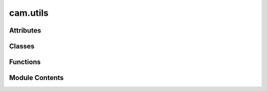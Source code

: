 cam.utils
=========

.. py:module:: cam.utils

.. autoapi-nested-parse::

   BlenderCAM 'utils.py' © 2012 Vilem Novak

   Main functionality of BlenderCAM.
   The functions here are called with operators defined in 'ops.py'



Attributes
----------

.. autoapisummary::

   cam.utils.SHAPELY
   cam.utils.USE_PROFILER
   cam.utils.was_hidden_dict
   cam.utils._IS_LOADING_DEFAULTS


Classes
-------

.. autoapisummary::

   cam.utils.Point


Functions
---------

.. autoapisummary::

   cam.utils.opencamlib_version
   cam.utils.positionObject
   cam.utils.getBoundsWorldspace
   cam.utils.getSplineBounds
   cam.utils.getOperationSources
   cam.utils.getBounds
   cam.utils.getBoundsMultiple
   cam.utils.samplePathLow
   cam.utils.sampleChunks
   cam.utils.sampleChunksNAxis
   cam.utils.extendChunks5axis
   cam.utils.curveToShapely
   cam.utils.silhoueteOffset
   cam.utils.polygonBoolean
   cam.utils.polygonConvexHull
   cam.utils.Helix
   cam.utils.comparezlevel
   cam.utils.overlaps
   cam.utils.connectChunksLow
   cam.utils.getClosest
   cam.utils.sortChunks
   cam.utils.getVectorRight
   cam.utils.cleanUpDict
   cam.utils.dictRemove
   cam.utils.addLoop
   cam.utils.cutloops
   cam.utils.getOperationSilhouete
   cam.utils.getObjectSilhouete
   cam.utils.getAmbient
   cam.utils.getObjectOutline
   cam.utils.addOrientationObject
   cam.utils.removeOrientationObject
   cam.utils.addTranspMat
   cam.utils.addMachineAreaObject
   cam.utils.addMaterialAreaObject
   cam.utils.getContainer
   cam.utils.unique
   cam.utils.checkEqual
   cam.utils.prepareIndexed
   cam.utils.cleanupIndexed
   cam.utils.rotTo2axes
   cam.utils.reload_paths
   cam.utils.updateMachine
   cam.utils.updateMaterial
   cam.utils.updateOperation
   cam.utils.isValid
   cam.utils.operationValid
   cam.utils.isChainValid
   cam.utils.updateOperationValid
   cam.utils.updateChipload
   cam.utils.updateOffsetImage
   cam.utils.updateZbufferImage
   cam.utils.updateStrategy
   cam.utils.updateCutout
   cam.utils.updateExact
   cam.utils.updateOpencamlib
   cam.utils.updateBridges
   cam.utils.updateRotation
   cam.utils.updateRest
   cam.utils.getStrategyList
   cam.utils.update_material
   cam.utils.update_operation
   cam.utils.update_exact_mode
   cam.utils.update_opencamlib
   cam.utils.update_zbuffer_image
   cam.utils.check_operations_on_load
   cam.utils.Add_Pocket


Module Contents
---------------

.. py:data:: SHAPELY
   :value: True


.. py:function:: opencamlib_version()

   Return the version of the OpenCamLib library.

   This function attempts to import the OpenCamLib library and returns its
   version. If the library is not available, it will return None. The
   function first tries to import the library using the name 'ocl', and if
   that fails, it attempts to import it using 'opencamlib' as an alias. If
   both imports fail, it returns None.

   :returns: The version of OpenCamLib if available, None otherwise.
   :rtype: str or None


.. py:function:: positionObject(operation)

   Position an object based on specified operation parameters.

   This function adjusts the location of a Blender object according to the
   provided operation settings. It calculates the bounding box of the
   object in world space and modifies its position based on the material's
   center settings and specified z-positioning (BELOW, ABOVE, or CENTERED).
   The function also applies transformations to the object if it is not of
   type 'CURVE'.

   :param operation: An object containing parameters for positioning,
                     including object_name, use_modifiers, and material
                     settings.
   :type operation: OperationType


.. py:function:: getBoundsWorldspace(obs, use_modifiers=False)

   Get the bounding box of a list of objects in world space.

   This function calculates the minimum and maximum coordinates that
   encompass all the specified objects in the 3D world space. It iterates
   through each object, taking into account their transformations and
   modifiers if specified. The function supports different object types,
   including meshes and fonts, and handles the conversion of font objects
   to mesh format for accurate bounding box calculations.

   :param obs: A list of Blender objects to calculate bounds for.
   :type obs: list
   :param use_modifiers: If True, apply modifiers to the objects
                         before calculating bounds. Defaults to False.
   :type use_modifiers: bool

   :returns:

             A tuple containing the minimum and maximum coordinates
                 in the format (minx, miny, minz, maxx, maxy, maxz).
   :rtype: tuple

   :raises CamException: If an object type does not support CAM operations.


.. py:function:: getSplineBounds(ob, curve)

   Get the bounding box of a spline object.

   This function calculates the minimum and maximum coordinates (x, y, z)
   of the given spline object by iterating through its bezier points and
   regular points. It transforms the local coordinates to world coordinates
   using the object's transformation matrix. The resulting bounds can be
   used for various purposes, such as collision detection or rendering.

   :param ob: The object containing the spline whose bounds are to be calculated.
   :type ob: Object
   :param curve: The curve object that contains the bezier points and regular points.
   :type curve: Curve

   :returns: A tuple containing the minimum and maximum coordinates in the
             format (minx, miny, minz, maxx, maxy, maxz).
   :rtype: tuple


.. py:function:: getOperationSources(o)

   Get operation sources based on the geometry source type.

   This function retrieves and sets the operation sources for a given
   object based on its geometry source type. It handles three types of
   geometry sources: 'OBJECT', 'COLLECTION', and 'IMAGE'. For 'OBJECT', it
   selects the specified object and applies rotations if enabled. For
   'COLLECTION', it retrieves all objects within the specified collection.
   For 'IMAGE', it sets a specific optimization flag. Additionally, it
   determines whether the objects are curves or meshes based on the
   geometry source.

   :param o: An object containing properties such as geometry_source,
             object_name, collection_name, rotation_A, rotation_B,
             enable_A, enable_B, old_rotation_A, old_rotation_B,
             A_along_x, and optimisation.
   :type o: Object

   :returns:

             This function does not return a value but modifies the
                 properties of the input object.
   :rtype: None


.. py:function:: getBounds(o)

   Calculate the bounding box for a given object.

   This function determines the minimum and maximum coordinates of an
   object's bounding box based on its geometry source. It handles different
   geometry types such as OBJECT, COLLECTION, and CURVE. The function also
   considers material properties and image cropping if applicable. The
   bounding box is adjusted according to the object's material settings and
   the optimization parameters defined in the object.

   :param o: An object containing geometry and material properties, as well as
             optimization settings.
   :type o: object

   :returns:

             This function modifies the input object in place and does not return a
                 value.
   :rtype: None


.. py:function:: getBoundsMultiple(operations)

   Gets bounds of multiple operations for simulations or rest milling.

   This function iterates through a list of operations to determine the
   minimum and maximum bounds in three-dimensional space (x, y, z). It
   initializes the bounds to extreme values and updates them based on the
   bounds of each operation. The function is primarily intended for use in
   simulations or rest milling processes, although it is noted that the
   implementation may not be optimal.

   :param operations: A list of operation objects, each containing
                      'min' and 'max' attributes with 'x', 'y',
                      and 'z' coordinates.
   :type operations: list

   :returns:

             A tuple containing the minimum and maximum bounds in the
                 order (minx, miny, minz, maxx, maxy, maxz).
   :rtype: tuple


.. py:function:: samplePathLow(o, ch1, ch2, dosample)

   Generate a sample path between two channels.

   This function computes a series of points that form a path between two
   given channels. It calculates the direction vector from the end of the
   first channel to the start of the second channel and generates points
   along this vector up to a specified distance. If sampling is enabled, it
   modifies the z-coordinate of the generated points based on the cutter
   shape or image sampling, ensuring that the path accounts for any
   obstacles or features in the environment.

   :param o: An object containing optimization parameters and properties related to
             the path generation.
   :param ch1: The first channel object, which provides a point for the starting
               location of the path.
   :param ch2: The second channel object, which provides a point for the ending
               location of the path.
   :param dosample: A flag indicating whether to perform sampling along the generated path.
   :type dosample: bool

   :returns: An object representing the generated path points.
   :rtype: camPathChunk


.. py:function:: sampleChunks(o, pathSamples, layers)
   :async:


   Sample chunks of paths based on the provided parameters.

   This function processes the given path samples and layers to generate
   chunks of points that represent the sampled paths. It takes into account
   various optimization settings and strategies to determine how the points
   are sampled and organized into layers. The function handles different
   scenarios based on the object's properties and the specified layers,
   ensuring that the resulting chunks are correctly structured for further
   processing.

   :param o: An object containing various properties and settings
             related to the sampling process.
   :type o: object
   :param pathSamples: A list of path samples to be processed.
   :type pathSamples: list
   :param layers: A list of layers defining the z-coordinate ranges
                  for sampling.
   :type layers: list

   :returns:

             A list of sampled chunks, each containing points that represent
                 the sampled paths.
   :rtype: list


.. py:function:: sampleChunksNAxis(o, pathSamples, layers)
   :async:


   Sample chunks along a specified axis based on provided paths and layers.

   This function processes a set of path samples and organizes them into
   chunks according to specified layers. It prepares the collision world if
   necessary, updates the cutter's rotation based on the path samples, and
   handles the sampling of points along the paths. The function also
   manages the relationships between the sampled points and their
   respective layers, ensuring that the correct points are added to each
   chunk. The resulting chunks can be used for further processing in a 3D
   environment.

   :param o: An object containing properties such as min/max coordinates,
             cutter shape, and other relevant parameters.
   :type o: object
   :param pathSamples: A list of path samples, each containing start points,
                       end points, and rotations.
   :type pathSamples: list
   :param layers: A list of layer definitions that specify the boundaries
                  for sampling.
   :type layers: list

   :returns: A list of sampled chunks organized by layers.
   :rtype: list


.. py:function:: extendChunks5axis(chunks, o)

   Extend chunks with 5-axis cutter start and end points.

   This function modifies the provided chunks by appending calculated start
   and end points for a cutter based on the specified orientation and
   movement parameters. It determines the starting position of the cutter
   based on the machine's settings and the object's movement constraints.
   The function iterates through each point in the chunks and updates their
   start and end points accordingly.

   :param chunks: A list of chunk objects that will be modified.
   :type chunks: list
   :param o: An object containing movement and orientation data.
   :type o: object


.. py:function:: curveToShapely(cob, use_modifiers=False)

   Convert a curve object to Shapely polygons.

   This function takes a curve object and converts it into a list of
   Shapely polygons. It first breaks the curve into chunks and then
   transforms those chunks into Shapely-compatible polygon representations.
   The `use_modifiers` parameter allows for additional processing of the
   curve before conversion, depending on the specific requirements of the
   application.

   :param cob: The curve object to be converted.
   :param use_modifiers: A flag indicating whether to apply modifiers
                         during the conversion process. Defaults to False.
   :type use_modifiers: bool

   :returns: A list of Shapely polygons created from the curve object.
   :rtype: list


.. py:function:: silhoueteOffset(context, offset, style=1, mitrelimit=1.0)

   Offset the silhouette of a curve or font object in Blender.

   This function takes an active curve or font object in Blender and
   creates an offset silhouette based on the specified parameters. It first
   retrieves the silhouette of the object and then applies a buffer
   operation to create the offset shape. The resulting shape is then
   converted back into a curve object in the Blender scene.

   :param context: The current Blender context.
   :type context: bpy.context
   :param offset: The distance to offset the silhouette.
   :type offset: float
   :param style: The join style for the offset. Defaults to 1.
   :type style: int?
   :param mitrelimit: The mitre limit for the offset. Defaults to 1.0.
   :type mitrelimit: float?

   :returns: A dictionary indicating the operation is finished.
   :rtype: dict


.. py:function:: polygonBoolean(context, boolean_type)

   Perform a boolean operation on selected polygons.

   This function takes the active object and applies a specified boolean
   operation (UNION, DIFFERENCE, or INTERSECT) with respect to other
   selected objects in the Blender context. It first converts the polygons
   of the active object and the selected objects into a Shapely
   MultiPolygon. Depending on the boolean type specified, it performs the
   corresponding boolean operation and then converts the result back into a
   Blender curve.

   :param context: The Blender context containing scene and object data.
   :type context: bpy.context
   :param boolean_type: The type of boolean operation to perform.
                        Must be one of 'UNION', 'DIFFERENCE', or 'INTERSECT'.
   :type boolean_type: str

   :returns: A dictionary indicating the operation result, typically {'FINISHED'}.
   :rtype: dict


.. py:function:: polygonConvexHull(context)

   Generate the convex hull of a polygon from the given context.

   This function duplicates the current object, joins it, and converts it
   into a 3D mesh. It then extracts the X and Y coordinates of the vertices
   to create a MultiPoint data structure using Shapely. Finally, it
   computes the convex hull of these points and converts the result back
   into a curve named 'ConvexHull'. Temporary objects created during this
   process are deleted to maintain a clean workspace.

   :param context: The context in which the operation is performed, typically
                   related to Blender's current state.

   :returns: A dictionary indicating the operation's completion status.
   :rtype: dict


.. py:function:: Helix(r, np, zstart, pend, rev)

   Generate a helix of points in 3D space.

   This function calculates a series of points that form a helix based on
   the specified parameters. It starts from a given radius and
   z-coordinate, and generates points by rotating around the z-axis while
   moving linearly along the z-axis. The number of points generated is
   determined by the number of turns (revolutions) and the number of points
   per revolution.

   :param r: The radius of the helix.
   :type r: float
   :param np: The number of points per revolution.
   :type np: int
   :param zstart: The starting z-coordinate for the helix.
   :type zstart: float
   :param pend: A tuple containing the x, y, and z coordinates of the endpoint.
   :type pend: tuple
   :param rev: The number of revolutions to complete.
   :type rev: int

   :returns:

             A list of tuples representing the coordinates of the points in the
                 helix.
   :rtype: list


.. py:function:: comparezlevel(x)

.. py:function:: overlaps(bb1, bb2)

   Determine if one bounding box is a child of another.

   This function checks if the first bounding box (bb1) is completely
   contained within the second bounding box (bb2). It does this by
   comparing the coordinates of both bounding boxes to see if all corners
   of bb1 are within the bounds of bb2.

   :param bb1: A tuple representing the coordinates of the first bounding box
               in the format (x_min, y_min, x_max, y_max).
   :type bb1: tuple
   :param bb2: A tuple representing the coordinates of the second bounding box
               in the format (x_min, y_min, x_max, y_max).
   :type bb2: tuple

   :returns: True if bb1 is a child of bb2, otherwise False.
   :rtype: bool


.. py:function:: connectChunksLow(chunks, o)
   :async:


   Connects chunks that are close to each other without lifting, sampling
   them 'low'.

   This function processes a list of chunks and connects those that are
   within a specified distance based on the provided options. It takes into
   account various strategies for connecting the chunks, including 'CARVE',
   'PENCIL', and 'MEDIAL_AXIS', and adjusts the merging distance
   accordingly. The function also handles specific movement settings, such
   as whether to stay low or to merge distances, and may resample chunks if
   certain optimization conditions are met.

   :param chunks: A list of chunk objects to be connected.
   :type chunks: list
   :param o: An options object containing movement and strategy parameters.
   :type o: object

   :returns: A list of connected chunk objects.
   :rtype: list


.. py:function:: getClosest(o, pos, chunks)

   Find the closest chunk to a given position.

   This function iterates through a list of chunks and determines which
   chunk is closest to the specified position. It checks if each chunk's
   children are sorted before calculating the distance. The chunk with the
   minimum distance to the given position is returned.

   :param o: An object representing the origin point.
   :param pos: A position to which the closest chunk is calculated.
   :param chunks: A list of chunk objects to evaluate.
   :type chunks: list

   :returns:

             The closest chunk object to the specified position, or None if no valid
                 chunk is found.
   :rtype: Chunk


.. py:function:: sortChunks(chunks, o, last_pos=None)
   :async:


   Sort a list of chunks based on a specified strategy.

   This function sorts a list of chunks according to the provided options
   and the current position. It utilizes a recursive approach to find the
   closest chunk to the current position and adapts its distance if it has
   not been sorted before. The function also handles progress updates
   asynchronously and adjusts the recursion limit to accommodate deep
   recursion scenarios.

   :param chunks: A list of chunk objects to be sorted.
   :type chunks: list
   :param o: An options object that contains sorting strategy and other parameters.
   :type o: object
   :param last_pos: The last known position as a tuple of coordinates.
                    Defaults to None, which initializes the position to (0, 0, 0).
   :type last_pos: tuple?

   :returns: A sorted list of chunk objects.
   :rtype: list


.. py:function:: getVectorRight(lastv, verts)

   Get the index of the vector that is most to the right based on angle.

   This function calculates the angle between a reference vector (formed by
   the last two vectors in `lastv`) and each vector in the `verts` list. It
   identifies the vector that has the smallest angle with respect to the
   reference vector, indicating that it is the most rightward vector in
   relation to the specified direction.

   :param lastv: A list containing two vectors, where each vector is
                 represented as a tuple or list of coordinates.
   :type lastv: list
   :param verts: A list of vectors represented as tuples or lists of
                 coordinates.
   :type verts: list

   :returns:

             The index of the vector in `verts` that is most to the right
                 based on the calculated angle.
   :rtype: int


.. py:function:: cleanUpDict(ndict)

   Remove lonely points from a dictionary.

   This function iterates over the keys of the provided dictionary and
   removes any entries that contain one or fewer associated values. It
   continues to check for and remove "lonely" points until no more can be
   found. The process is repeated until all such entries are eliminated
   from the dictionary.

   :param ndict: A dictionary where keys are associated with lists of values.
   :type ndict: dict

   :returns:

             This function modifies the input dictionary in place and does not return
                 a value.
   :rtype: None


.. py:function:: dictRemove(dict, val)

   Remove a key and its associated values from a dictionary.

   This function takes a dictionary and a key (val) as input. It iterates
   through the list of values associated with the given key and removes the
   key from each of those values' lists. Finally, it removes the key itself
   from the dictionary.

   :param dict: A dictionary where the key is associated with a list of values.
   :type dict: dict
   :param val: The key to be removed from the dictionary and from the lists of its
               associated values.


.. py:function:: addLoop(parentloop, start, end)

   Add a loop to a parent loop structure.

   This function recursively checks if the specified start and end values
   can be added as a new loop to the parent loop. If an existing loop
   encompasses the new loop, it will call itself on that loop. If no such
   loop exists, it appends the new loop defined by the start and end values
   to the parent loop's list of loops.

   :param parentloop: A list representing the parent loop, where the
                      third element is a list of child loops.
   :type parentloop: list
   :param start: The starting value of the new loop to be added.
   :type start: int
   :param end: The ending value of the new loop to be added.
   :type end: int

   :returns:

             This function modifies the parentloop in place and does not
                 return a value.
   :rtype: None


.. py:function:: cutloops(csource, parentloop, loops)

   Cut loops from a source code segment.

   This function takes a source code segment and a parent loop defined by
   its start and end indices, along with a list of nested loops. It creates
   a copy of the source code segment and removes the specified nested loops
   from it. The modified segment is then appended to the provided list of
   loops. The function also recursively processes any nested loops found
   within the parent loop.

   :param csource: The source code from which loops will be cut.
   :type csource: str
   :param parentloop: A tuple containing the start index, end index, and a list of nested
                      loops.
                      The list of nested loops should contain tuples with start and end
                      indices for each loop.
   :type parentloop: tuple
   :param loops: A list that will be populated with the modified source code segments
                 after
                 removing the specified loops.
   :type loops: list

   :returns:

             This function modifies the `loops` list in place and does not return a
                 value.
   :rtype: None


.. py:function:: getOperationSilhouete(operation)

   Gets the silhouette for the given operation.

   This function determines the silhouette of an operation using image
   thresholding techniques. It handles different geometry sources, such as
   objects or images, and applies specific methods based on the type of
   geometry. If the geometry source is 'OBJECT' or 'COLLECTION', it checks
   whether to process curves or not. The function also considers the number
   of faces in mesh objects to decide on the appropriate method for
   silhouette extraction.

   :param operation: An object containing the necessary data
   :type operation: Operation

   :returns: The computed silhouette for the operation.
   :rtype: Silhouette


.. py:function:: getObjectSilhouete(stype, objects=None, use_modifiers=False)

   Get the silhouette of objects based on the specified type.

   This function computes the silhouette of a given set of objects in
   Blender based on the specified type. It can handle both curves and mesh
   objects, converting curves to polygon format and calculating the
   silhouette for mesh objects. The function also considers the use of
   modifiers if specified. The silhouette is generated by processing the
   geometry of the objects and returning a Shapely representation of the
   silhouette.

   :param stype: The type of silhouette to generate ('CURVES' or 'OBJECTS').
   :type stype: str
   :param objects: A list of Blender objects to process. Defaults to None.
   :type objects: list?
   :param use_modifiers: Whether to apply modifiers to the objects. Defaults to False.
   :type use_modifiers: bool?

   :returns: The computed silhouette as a Shapely MultiPolygon.
   :rtype: shapely.geometry.MultiPolygon


.. py:function:: getAmbient(o)

   Calculate and update the ambient geometry based on the provided object.

   This function computes the ambient shape for a given object based on its
   properties, such as cutter restrictions and ambient behavior. It
   determines the appropriate radius and creates the ambient geometry
   either from the silhouette or as a polygon defined by the object's
   minimum and maximum coordinates. If a limit curve is specified, it will
   also intersect the ambient shape with the limit polygon.

   :param o: An object containing properties that define the ambient behavior,
             cutter restrictions, and limit curve.
   :type o: object

   :returns: The function updates the ambient property of the object in place.
   :rtype: None


.. py:function:: getObjectOutline(radius, o, Offset)

   Get the outline of a geometric object based on specified parameters.

   This function generates an outline for a given geometric object by
   applying a buffer operation to its polygons. The buffer radius can be
   adjusted based on the `radius` parameter, and the operation can be
   offset based on the `Offset` flag. The function also considers whether
   the polygons should be merged or not, depending on the properties of the
   object `o`.

   :param radius: The radius for the buffer operation.
   :type radius: float
   :param o: An object containing properties that influence the outline generation.
   :type o: object
   :param Offset: A flag indicating whether to apply a positive or negative offset.
   :type Offset: bool

   :returns: The resulting outline of the geometric object as a MultiPolygon.
   :rtype: MultiPolygon


.. py:function:: addOrientationObject(o)

   Set up orientation for a milling object.

   This function creates an orientation object in the Blender scene for
   4-axis and 5-axis milling operations. It checks if an orientation object
   with the specified name already exists, and if not, it adds a new empty
   object of type 'ARROWS'. The function then configures the rotation locks
   and initial rotation angles based on the specified machine axes and
   rotary axis.

   :param o: An object containing properties such as name,
   :type o: object


.. py:function:: removeOrientationObject(o)

   Remove an orientation object from the current Blender scene.

   This function constructs the name of the orientation object based on the
   name of the provided object and attempts to find and delete it from the
   Blender scene. If the orientation object exists, it will be removed
   using the `delob` function.

   :param o: The object whose orientation object is to be removed.
   :type o: Object


.. py:function:: addTranspMat(ob, mname, color, alpha)

   Add a transparent material to a given object.

   This function checks if a material with the specified name already
   exists in the Blender data. If it does, it retrieves that material; if
   not, it creates a new material with the given name and enables the use
   of nodes. The function then assigns the material to the specified
   object, ensuring that it is applied correctly whether the object already
   has materials or not.

   :param ob: The Blender object to which the material will be assigned.
   :type ob: bpy.types.Object
   :param mname: The name of the material to be added or retrieved.
   :type mname: str
   :param color: The RGBA color value for the material (not used in this function).
   :type color: tuple
   :param alpha: The transparency value for the material (not used in this function).
   :type alpha: float


.. py:function:: addMachineAreaObject()

   Add a machine area object to the current Blender scene.

   This function checks if a machine object named 'CAM_machine' already
   exists in the current scene. If it does not exist, it creates a new cube
   mesh object, applies transformations, and modifies its geometry to
   represent a machine area. The function ensures that the scene's unit
   settings are set to metric before creating the object and restores the
   original unit settings afterward. It also configures the display
   properties of the object for better visibility in the scene.  The
   function operates within Blender's context and utilizes various Blender
   operations to create and modify the mesh. It also handles the selection
   state of the active object.


.. py:function:: addMaterialAreaObject()

   Add a material area object to the current Blender scene.

   This function checks if a material area object named 'CAM_material'
   already exists in the current scene. If it does, it retrieves that
   object; if not, it creates a new cube mesh object to serve as the
   material area. The dimensions and location of the object are set based
   on the current camera operation's bounds. The function also applies
   transformations to ensure the object's location and dimensions are
   correctly set.  The created or retrieved object is configured to be non-
   renderable and non-selectable in the viewport, while still being
   selectable for operations. This is useful for visualizing the working
   area of the camera without affecting the render output.  Raises:
   None


.. py:function:: getContainer()

   Get or create a container object for camera objects.

   This function checks if a container object named 'CAM_OBJECTS' exists in
   the current Blender scene. If it does not exist, the function creates a
   new empty object of type 'PLAIN_AXES', names it 'CAM_OBJECTS', and sets
   its location to the origin (0, 0, 0). The newly created container is
   also hidden. If the container already exists, it simply retrieves and
   returns that object.

   :returns:

             The container object for camera objects, either newly created or
                 existing.
   :rtype: bpy.types.Object


.. py:class:: Point(x, y, z)

.. py:function:: unique(L)

   Return a list of unhashable elements in L, but without duplicates.

   This function processes a list of lists, specifically designed to handle
   unhashable elements. It sorts the input list and removes duplicates by
   comparing the elements based on their coordinates. The function counts
   the number of duplicate vertices and the number of collinear points
   along the Z-axis.

   :param L: A list of lists, where each inner list represents a point
   :type L: list

   :returns:

             A tuple containing two integers:
                 - The first integer represents the count of duplicate vertices.
                 - The second integer represents the count of Z-collinear points.
   :rtype: tuple


.. py:function:: checkEqual(lst)

.. py:function:: prepareIndexed(o)

   Prepare and index objects in the given collection.

   This function stores the world matrices and parent relationships of the
   objects in the provided collection. It then clears the parent
   relationships while maintaining their transformations, sets the
   orientation of the objects based on a specified orientation object, and
   finally re-establishes the parent-child relationships with the
   orientation object. The function also resets the location and rotation
   of the orientation object to the origin.

   :param o: A collection of objects to be prepared and indexed.
   :type o: ObjectCollection


.. py:function:: cleanupIndexed(operation)

   Clean up indexed operations by updating object orientations and paths.

   This function takes an operation object and updates the orientation of a
   specified object in the scene based on the provided orientation matrix.
   It also sets the location and rotation of a camera path object to match
   the updated orientation. Additionally, it reassigns parent-child
   relationships for the objects involved in the operation and updates
   their world matrices.

   :param operation: An object containing the necessary data
   :type operation: OperationType


.. py:function:: rotTo2axes(e, axescombination)

   Converts an Orientation Object Rotation to Rotation Defined by 2
   Rotational Axes on the Machine.

   This function takes an orientation object and a specified axes
   combination, and computes the angles of rotation around two axes based
   on the provided orientation. It supports different axes combinations for
   indexed machining. The function utilizes vector mathematics to determine
   the angles of rotation and returns them as a tuple.

   :param e: The orientation object representing the rotation.
   :type e: OrientationObject
   :param axescombination: A string indicating the axes combination ('CA' or 'CB').
   :type axescombination: str

   :returns: A tuple containing two angles (float) representing the rotation
             around the specified axes.
   :rtype: tuple


.. py:function:: reload_paths(o)

   Reload the camera path data from a pickle file.

   This function retrieves the camera path data associated with the given
   object `o`. It constructs a new mesh from the path vertices and updates
   the object's properties with the loaded data. If a previous path mesh
   exists, it is removed to avoid memory leaks. The function also handles
   the creation of a new mesh object if one does not already exist in the
   current scene.

   :param o: The object for which the camera path is being
   :type o: Object


.. py:data:: USE_PROFILER
   :value: False


.. py:data:: was_hidden_dict

.. py:data:: _IS_LOADING_DEFAULTS
   :value: False


.. py:function:: updateMachine(self, context)

   Update the machine with the given context.

   This function is responsible for updating the machine state based on the
   provided context. It prints a message indicating that the update process
   has started. If the global variable _IS_LOADING_DEFAULTS is not set to
   True, it proceeds to add a machine area object.

   :param context: The context in which the machine update is being performed.


.. py:function:: updateMaterial(self, context)

   Update the material in the given context.

   This method is responsible for updating the material based on the
   provided context. It performs necessary operations to ensure that the
   material is updated correctly. Currently, it prints a message indicating
   the update process and calls the `addMaterialAreaObject` function to
   handle additional material area object updates.

   :param context: The context in which the material update is performed.


.. py:function:: updateOperation(self, context)

   Update the visibility and selection state of camera operations in the
   scene.

   This method manages the visibility of objects associated with camera
   operations based on the current active operation. If the
   'hide_all_others' flag is set to true, it hides all other objects except
   for the currently active one. If the flag is false, it restores the
   visibility of previously hidden objects. The method also attempts to
   highlight the currently active object in the 3D view and make it the
   active object in the scene.

   :param context: The context containing the current scene and
   :type context: bpy.types.Context


.. py:function:: isValid(o, context)

   Check the validity of a geometry source.

   This function verifies if the provided geometry source is valid based on
   its type. It checks for three types of geometry sources: 'OBJECT',
   'COLLECTION', and 'IMAGE'. For 'OBJECT', it ensures that the object name
   ends with '_cut_bridges' or exists in the Blender data objects. For
   'COLLECTION', it checks if the collection name exists and contains
   objects. For 'IMAGE', it verifies if the source image name exists in the
   Blender data images.

   :param o: An object containing geometry source information, including
             attributes like `geometry_source`, `object_name`, `collection_name`,
             and `source_image_name`.
   :type o: object
   :param context: The context in which the validation is performed (not used in this
                   function).

   :returns: True if the geometry source is valid, False otherwise.
   :rtype: bool


.. py:function:: operationValid(self, context)

   Validate the current camera operation in the given context.

   This method checks if the active camera operation is valid based on the
   current scene context. It updates the operation's validity status and
   provides warnings if the source object is invalid. Additionally, it
   configures specific settings related to image geometry sources.

   :param context: The context containing the scene and camera operations.
   :type context: Context


.. py:function:: isChainValid(chain, context)

   Check the validity of a chain of operations within a given context.

   This function verifies if all operations in the provided chain are valid
   according to the current scene context. It first checks if the chain
   contains any operations. If it does, it iterates through each operation
   in the chain and checks if it exists in the scene's camera operations.
   If an operation is not found or is deemed invalid, the function returns
   a tuple indicating the failure and provides an appropriate error
   message. If all operations are valid, it returns a success indication.

   :param chain: The chain of operations to validate.
   :type chain: Chain
   :param context: The context containing the scene and camera operations.
   :type context: Context

   :returns:

             A tuple containing a boolean indicating validity and an error message
                 (if any). The first element is True if valid, otherwise False. The
                 second element is an error message string.
   :rtype: tuple


.. py:function:: updateOperationValid(self, context)

.. py:function:: updateChipload(self, context)

   Update the chipload based on feedrate, spindle RPM, and cutter
   parameters.

   This function calculates the chipload using the formula: chipload =
   feedrate / (spindle_rpm * cutter_flutes). It also attempts to account
   for chip thinning when cutting at less than 50% cutter engagement with
   cylindrical end mills by combining two formulas. The first formula
   provides the nominal chipload based on standard recommendations, while
   the second formula adjusts for the cutter diameter and distance between
   paths.  The current implementation may not yield consistent results, and
   there are concerns regarding the correctness of the units used in the
   calculations. Further review and refinement of this function may be
   necessary to improve accuracy and reliability.

   :param context: The context in which the update is performed (not used in this
                   implementation).

   :returns: This function does not return a value; it updates the chipload in place.
   :rtype: None


.. py:function:: updateOffsetImage(self, context)

   Refresh the Offset Image Tag for re-rendering.

   This method updates the chip load and marks the offset image tag for re-
   rendering. It sets the `changed` attribute to True and indicates that
   the offset image tag needs to be updated.

   :param context: The context in which the update is performed.


.. py:function:: updateZbufferImage(self, context)

   Update the Z-buffer and offset image tags for recalculation.

   This method modifies the internal state to indicate that the Z-buffer
   image and offset image tags need to be updated during the calculation
   process. It sets the `changed` attribute to True and marks the relevant
   tags for updating. Additionally, it calls the `getOperationSources`
   function to ensure that the necessary operation sources are retrieved.

   :param context: The context in which the update is being performed.


.. py:function:: updateStrategy(o, context)

   Update the strategy of the given object.

   This function modifies the state of the object `o` by setting its
   `changed` attribute to True and printing a message indicating that the
   strategy is being updated. Depending on the value of `machine_axes` and
   `strategy4axis`, it either adds or removes an orientation object
   associated with `o`. Finally, it calls the `updateExact` function to
   perform further updates based on the provided context.

   :param o: The object whose strategy is to be updated.
   :type o: object
   :param context: The context in which the update is performed.
   :type context: object


.. py:function:: updateCutout(o, context)

.. py:function:: updateExact(o, context)

   Update the state of an object for exact operations.

   This function modifies the properties of the given object `o` to
   indicate that an update is required. It sets various flags related to
   the object's state and checks the optimization settings. If the
   optimization is set to use exact mode, it further checks the strategy
   and inverse properties to determine if exact mode can be used. If not,
   it disables the use of OpenCamLib.

   :param o: The object to be updated, which contains properties related
   :type o: object
   :param context: The context in which the update is being performed.
   :type context: object

   :returns: This function does not return a value.
   :rtype: None


.. py:function:: updateOpencamlib(o, context)

   Update the OpenCAMLib settings for a given operation.

   This function modifies the properties of the provided operation object
   based on its current strategy and optimization settings. If the
   operation's strategy is either 'POCKET' or 'MEDIAL_AXIS', and if
   OpenCAMLib is being used for optimization, it disables the use of both
   exact optimization and OpenCAMLib, indicating that the current operation
   cannot utilize OpenCAMLib.

   :param o: The operation object containing optimization and strategy settings.
   :type o: object
   :param context: The context in which the operation is being updated.
   :type context: object

   :returns: This function does not return any value.
   :rtype: None


.. py:function:: updateBridges(o, context)

   Update the status of bridges.

   This function marks the bridge object as changed, indicating that an
   update has occurred. It prints a message to the console for logging
   purposes. The function takes in an object and a context, but the context
   is not utilized within the function.

   :param o: The bridge object that needs to be updated.
   :type o: object
   :param context: Additional context for the update, not used in this function.
   :type context: object


.. py:function:: updateRotation(o, context)

   Update the rotation of a specified object in Blender.

   This function modifies the rotation of a Blender object based on the
   properties of the provided object 'o'. It checks which rotations are
   enabled and applies the corresponding rotation values to the active
   object in the scene. The rotation can be aligned either along the X or Y
   axis, depending on the configuration of 'o'.

   :param o: An object containing rotation settings and flags.
   :type o: object
   :param context: The context in which the operation is performed.
   :type context: object


.. py:function:: updateRest(o, context)

   Update the state of the object.

   This function modifies the given object by setting its 'changed'
   attribute to True. It also prints a message indicating that the update
   operation has been performed.

   :param o: The object to be updated.
   :type o: object
   :param context: The context in which the update is being performed.
   :type context: object


.. py:function:: getStrategyList(scene, context)

   Get a list of available strategies for operations.

   This function retrieves a predefined list of operation strategies that
   can be used in the context of a 3D scene. Each strategy is represented
   as a tuple containing an identifier, a user-friendly name, and a
   description of the operation. The list includes various operations such
   as cutouts, pockets, drilling, and more. If experimental features are
   enabled in the preferences, additional experimental strategies may be
   included in the returned list.

   :param scene: The current scene context.
   :param context: The current context in which the operation is being performed.

   :returns:

             A list of tuples, each containing the strategy identifier,
                 name, and description.
   :rtype: list


.. py:function:: update_material(self, context)

.. py:function:: update_operation(self, context)

   Update the camera operation based on the current context.

   This function retrieves the active camera operation from the Blender
   context and updates it using the `updateRest` function. It accesses the
   active operation from the scene's camera operations and passes the
   current context to the updating function.

   :param context: The context in which the operation is being updated.


.. py:function:: update_exact_mode(self, context)

   Update the exact mode of the active camera operation.

   This function retrieves the currently active camera operation from the
   Blender context and updates its exact mode using the `updateExact`
   function. It accesses the active operation through the `cam_operations`
   list in the current scene and passes the active operation along with the
   current context to the `updateExact` function.

   :param context: The context in which the update is performed.


.. py:function:: update_opencamlib(self, context)

   Update the OpenCamLib with the current active operation.

   This function retrieves the currently active camera operation from the
   Blender context and updates the OpenCamLib accordingly. It accesses the
   active operation from the scene's camera operations and passes it along
   with the current context to the update function.

   :param context: The context in which the operation is being performed, typically
                   provided by
                   Blender's internal API.


.. py:function:: update_zbuffer_image(self, context)

   Update the Z-buffer image based on the active camera operation.

   This function retrieves the currently active camera operation from the
   Blender context and updates the Z-buffer image accordingly. It accesses
   the scene's camera operations and invokes the `updateZbufferImage`
   function with the active operation and context.

   :param context: The current Blender context.
   :type context: bpy.context


.. py:function:: check_operations_on_load(context)

   Checks for any broken computations on load and resets them.

   This function verifies the presence of necessary Blender add-ons and
   installs any that are missing. It also resets any ongoing computations
   in camera operations and sets the interface level to the previously used
   level when loading a new file. If the add-on has been updated, it copies
   the necessary presets from the source to the target directory.
   Additionally, it checks for updates to the camera plugin and updates
   operation presets if required.

   :param context: The context in which the function is executed, typically containing
                   information about
                   the current Blender environment.


.. py:function:: Add_Pocket(self, maxdepth, sname, new_cutter_diameter)

   Add a pocket operation for the medial axis and profile cut.

   This function first deselects all objects in the scene and then checks
   for any existing medial pocket objects, deleting them if found. It
   verifies whether a medial pocket operation already exists in the camera
   operations. If it does not exist, it creates a new pocket operation with
   the specified parameters. The function also modifies the selected
   object's silhouette offset based on the new cutter diameter.

   :param maxdepth: The maximum depth of the pocket to be created.
   :type maxdepth: float
   :param sname: The name of the object to which the pocket will be added.
   :type sname: str
   :param new_cutter_diameter: The diameter of the new cutter to be used.
   :type new_cutter_diameter: float


